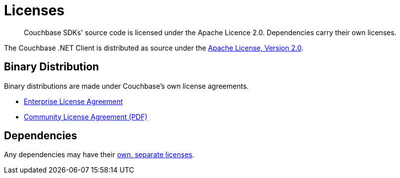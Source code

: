 = Licenses
:description: Couchbase SDKs' source code is licensed under the Apache Licence 2.0. \
Dependencies carry their own licenses.
:page-topic-type: reference
:page-aliases: ROOT:sdk-licenses.adoc

[abstract]
{description}

The Couchbase .NET Client is distributed as source under the https://www.apache.org/licenses/LICENSE-2.0[Apache License, Version 2.0].


== Binary Distribution

Binary distributions are made under Couchbase's own license agreements. 

* https://www.couchbase.com/LA03262019[Enterprise License Agreement]
* https://www.couchbase.com/binaries/content/assets/website/legal/ce-license-agreement.pdf[Community License Agreement (PDF)]


== Dependencies

Any dependencies may have their https://www.couchbase.com/legal/agreements#ThirdPartyComponents[own, separate licenses].
